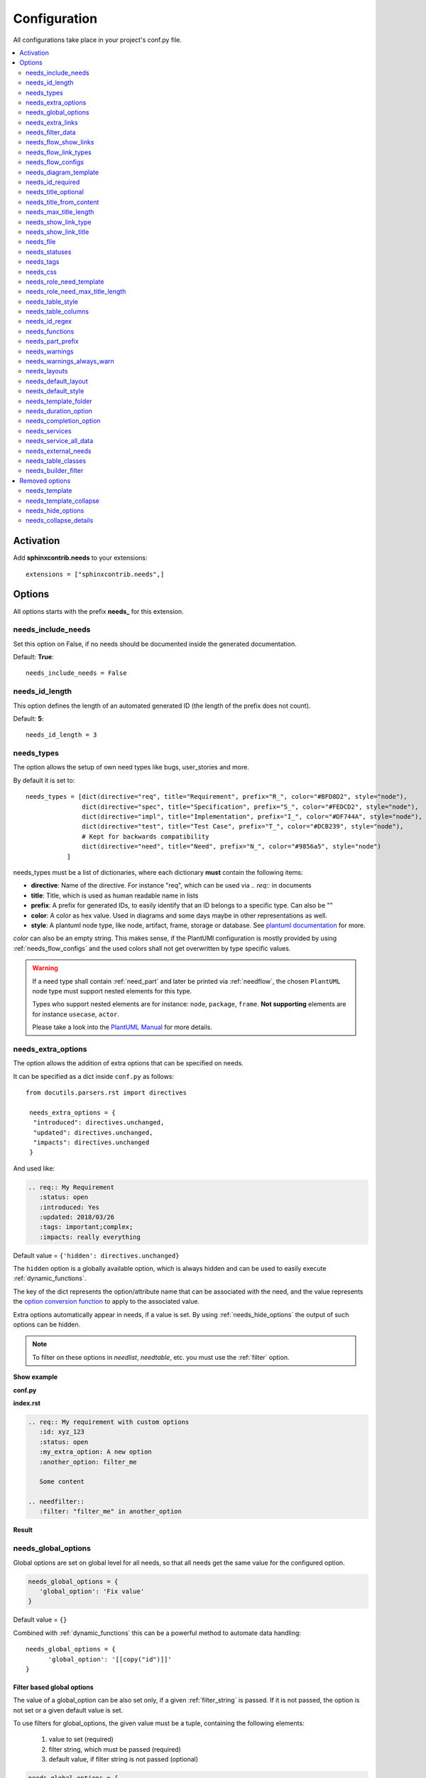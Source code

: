 .. _config:

Configuration
=============

All configurations take place in your project's conf.py file.


.. contents::
   :local:
   :depth: 2

Activation
----------

Add **sphinxcontrib.needs** to your extensions::

   extensions = ["sphinxcontrib.needs",]

Options
-------

All options starts with the prefix **needs_** for this extension.

needs_include_needs
~~~~~~~~~~~~~~~~~~~
Set this option on False, if no needs should be documented inside the generated documentation.

Default: **True**::

    needs_include_needs = False

needs_id_length
~~~~~~~~~~~~~~~
This option defines the length of an automated generated ID (the length of the prefix does not count).

Default: **5**::

    needs_id_length = 3

.. _needs_types:

needs_types
~~~~~~~~~~~

The option allows the setup of own need types like bugs, user_stories and more.

By default it is set to::

    needs_types = [dict(directive="req", title="Requirement", prefix="R_", color="#BFD8D2", style="node"),
                   dict(directive="spec", title="Specification", prefix="S_", color="#FEDCD2", style="node"),
                   dict(directive="impl", title="Implementation", prefix="I_", color="#DF744A", style="node"),
                   dict(directive="test", title="Test Case", prefix="T_", color="#DCB239", style="node"),
                   # Kept for backwards compatibility
                   dict(directive="need", title="Need", prefix="N_", color="#9856a5", style="node")
               ]

needs_types must be a list of dictionaries, where each dictionary **must** contain the following items:

* **directive**: Name of the directive. For instance "req", which can be used via `.. req::` in documents
* **title**: Title, which is used as human readable name in lists
* **prefix**: A prefix for generated IDs, to easily identify that an ID belongs to a specific type. Can also be ""
* **color**: A color as hex value. Used in diagrams and some days maybe in other representations as well.
* **style**: A plantuml node type, like node, artifact, frame, storage or database. See `plantuml documentation <http://plantuml.com/deployment-diagram>`_ for more.

`color` can also be an empty string. This makes sense, if the PlantUMl configuration is mostly provided by using
:ref:`needs_flow_configs` and the used colors shall not get overwritten by type specific values.

.. warning::

   If a need type shall contain :ref:`need_part` and later be printed via :ref:`needflow`,
   the chosen ``PlantUML`` node type must support nested elements for
   this type.

   Types who support nested elements are for instance: ``node``, ``package``, ``frame``.
   **Not supporting** elements are for instance ``usecase``, ``actor``.

   Please take a look into the  `PlantUML Manual <https://plantuml.com/>`_ for more details.


.. _needs_extra_options:

needs_extra_options
~~~~~~~~~~~~~~~~~~~

.. versionadded:: 0.2.2

The option allows the addition of extra options that can be specified on
needs.

It can be specified as a dict inside ``conf.py`` as follows::

  from docutils.parsers.rst import directives

   needs_extra_options = {
    "introduced": directives.unchanged,
    "updated": directives.unchanged,
    "impacts": directives.unchanged
   }

And used like:

.. code-block:: rst

   .. req:: My Requirement
      :status: open
      :introduced: Yes
      :updated: 2018/03/26
      :tags: important;complex;
      :impacts: really everything

Default value = ``{'hidden': directives.unchanged}``

The ``hidden`` option is a globally available option, which is always hidden and
can be used to easily execute :ref:`dynamic_functions`.

The key of the dict represents the option/attribute name that can be associated
with the need, and the value represents the `option conversion function <http://docutils.sourceforge.net/docs/howto/rst-directives.html#option-conversion-functions>`_
to apply to the associated value.

Extra options automatically appear in needs, if a value is set.
By using :ref:`needs_hide_options` the output of such options can be hidden.

.. note:: To filter on these options in `needlist`, `needtable`, etc. you
          must use the :ref:`filter` option.


.. container:: toggle

   .. container:: header

      **Show example**

   **conf.py**

   .. code-block:: python
      :linenos:

      from docutils.parsers.rst import directives

      needs_extra_options = {
         "my_extra_option": directives.unchanged,
         "another_option": directives.unchanged,
         }

   **index.rst**

   .. code-block:: rst

      .. req:: My requirement with custom options
         :id: xyz_123
         :status: open
         :my_extra_option: A new option
         :another_option: filter_me

         Some content

      .. needfilter::
         :filter: "filter_me" in another_option

   **Result**

   .. req:: My requirement with custom options
      :id: xyz_123
      :status: open
      :my_extra_option: A new option
      :another_option: filter_me

      Some content

   .. needfilter::
      :filter: "filter_me" in another_option


.. _needs_global_options:

needs_global_options
~~~~~~~~~~~~~~~~~~~~
.. versionadded:: 0.3.0

Global options are set on global level for all needs, so that all needs get the same value for the configured option.

.. code-block:: python

   needs_global_options = {
      'global_option': 'Fix value'
   }

Default value = ``{}``

Combined with :ref:`dynamic_functions` this can be a powerful method to automate data handling::

   needs_global_options = {
         'global_option': '[[copy("id")]]'
   }

.. _global_option_filters:

Filter based global options
+++++++++++++++++++++++++++
.. versionadded:: 0.4.3

The value of a global_option can be also set only, if a given :ref:`filter_string` is passed.
If it is not passed, the option is not set or a given default value is set.

To use filters for global_options, the given value must be a tuple, containing the following elements:

  #. value to set (required)
  #. filter string, which must be passed (required)
  #. default value, if filter string is not passed (optional)

.. code-block:: python

   needs_global_options = {
      # Without default value
      'status': ('closed', 'status.lower() in ["done", "resolved", "closed"]')

      # Set Marco as author if security tag is used. In all other cases set Daniel as author.
      'author': ('Marco', '"security" in tags', 'Daniel)

      # Dynamic functions are allowed as well
      'req_id': ('[[copy("id")]]', 'id.startswith("REQ_")')
   }

There are use cases, for which an option needs to get different values based on different filter.
In this cases you can provide a list of tuples::

      needs_global_options = {
            # Without default value
            'status': [
                  ('fulfilled', 'status.lower() in ["done", "resolved", "closed"]', 'type=="req"'),
                  ('done', 'status.lower() in ["done", "resolved", "closed"]', 'type=="task"'),
                  ('implemented', 'status.lower() in ["done", "resolved", "closed"]', 'type=="spec"')
            ]
         }

.. warning::

   The filter string gets executed against the current need only and has no access to other needs.
   That's because the global_options get set during initialisation of the document and during this phase not every
   document has been already read by Sphinx.

   So avoid any references to other needs in the filter string.

   If you need access to other needs for complex filtering, you maybe should provide your own :ref:`dynamic_functions`
   and perform the filtering there.

.. _needs_extra_links:

needs_extra_links
~~~~~~~~~~~~~~~~~

.. versionadded:: 0.3.11

Allows the definition of additional link types.

Each configured link should define:

* **option**: The name of the option. Example "blocks".
* **incoming**: Incoming text, which shall be used for incoming links. E.g. "is blocked by".
* **outgoing**: Outgoing text, which shall be used for outgoing links. E.g. "blocks".
* **copy** (optional): True/False. If True, the links will be copied also to the common link-list (link type ``links``).
  Default: True
* **allow_dead_links** (optional): True/False. If True, dead links are allowed and do not throw a warning.
  See :ref:`allow_dead_links` for details. Default: False.
* **style** (optional): A plantuml style description, e.g. "#FFCC00". Used for :ref:`needflow`. See :ref:`links_style`.
* **style_part** (optional): Same as **style**, but get used if link is connected to a :ref:`need_part`.
  See :ref:`links_style`.


Configuration example::

   needs_extra_links = [
      {
         "option": "checks",
         "incoming": "is checked by",
         "outgoing": "checks"
      },
      {
         "option": "triggers",
         "incoming": "is triggered by",
         "outgoing": "triggers",
         "copy": False,
         "allow_dead_links": True,
         "style": "#00AA00"
         "style_part": "#00AA00"
         "style_start": "-",
         "style_end": "--o",
      }
   ]


The above example configuration allows the following usage::

    .. req:: My requirement
      :id: EXTRA_REQ_001

    .. test:: Test of requirements
      :id: EXTRA_TEST_001
      :checks: EXTRA_REQ_001, DEAD_LINK_NOT_ALLOWED
      :triggers: DEAD_LINK


**Result**

.. req:: My requirement
  :id: EXTRA_REQ_001

.. test:: Test of requirements
  :id: EXTRA_TEST_001
  :checks: EXTRA_REQ_001, DEAD_LINK_NOT_ALLOWED
  :triggers: DEAD_LINK

**Attention**: The used option name can not be reused in the configuration of :ref:`needs_global_options`.

Link types with option-name **links** and **parent_needs** are added by default.
You are free to overwrite the default config by defining your own type with option name **links** or **parent_needs**.
This type will be used as default configuration for all links.

.. _allow_dead_links:

allow_dead_links
++++++++++++++++

.. versionadded:: 0.6.3

By setting ``allow_dead_links`` to ``True``, referenced, but not found needs do not throw a warning.
Instead the same text gets printed as log message on level ``INFO``.

Filtering
^^^^^^^^^
Need objects have the two attributes ``has_dead_links`` and ``has_forbidden_dead_links``.
``has_dead_links`` gets set to ``True``, if any dead link was found in the need.
And ``has_forbidden_dead_links`` is set to ``True`` only, if dead links were not allowed
(so ``allow_dead_links`` was set to ``False`` for at least one link type with dead links).

HTML style
^^^^^^^^^^

Also dead links get specific css attributes on the HTML output:
``needs_dead_link`` for all found dead links and an additional ``forbidden`` for link_types
with ``allow_dead_links`` not set or set to ``False``.

By default not allowed dead links will be shown in red , allowed ones in gray (see above example).


.. _links_style:

style / style_part
++++++++++++++++++

The style string can contain following, comma separated information:

* **color**: #ffcc00 or red
* **line style**: dotted, dashed, bold

Valid configuration examples are:

* ``#ffcc00``
* ``dashed``
* ``dotted,#red``

An empty string uses the default plantuml settings.

.. _needflow_style_start:

style_start / style_end
+++++++++++++++++++++++

These two options can define the arrow type, line type and line length.

See `Plantuml documentation page <https://plantuml.com/en/component-diagram>`_ for details about supported formats.

Here are some examples:

.. list-table::
   :header-rows: 1

   - * description
     * style_start
     * style_end
   - * default
     * ``-``
     * ``->``
   - * reverse
     * ``<-``
     * ``-``
   - * Both sides, dotted line
     * ``<.``
     * ``.>``
   - * Deeper level / longer line
     * ``--``
     * ``->``

Use ``style_start`` and ``style_end`` like this::

   needs_extra_links = [
      {
         "option": "tests",
         "incoming": "is tested by",
         "outgoing": "tests",
         "copy": False,
         "style_start": "<-",
         "style_end": "-->",
      }
   ]

.. _needs_filter_data:

needs_filter_data
~~~~~~~~~~~~~~~~~

This option allows to use custom data inside a :ref:`filter_string`.

Configuration example::

   def custom_defined_func():
       return "my_tag"

   needs_filter_data = {
       "current_variant": "project_x",
       "sphinx_tag": custom_defined_func(),
   }


The defined ``needs_filter_data`` must be a dictionary. Its values can be a string variable or a custom defined 
function. The function get execued during config loading and must return a string.

The value of ``needs_filter_data`` will be available as data inside :ref:`filter_string` and can be very poweful together with 
internal needs info to filter needs.

The defined extra filter data can be used like this::

   .. needextend:: type == "req" and sphinx_tag in tags
      :+tags: my_external_tag


or if project has :ref:`needs_extra_options` defined like::

   needs_extra_options = {
       "variant": directives.unchanged,
   }


the defined extra filter data can also be used like::

   .. needlist::
      :filter: variant != current_variant

   .. needextract::
      :filter: type == "story" and variant == current_variant
      :layout: clean
      :style: green_border



.. _needs_flow_show_links:

needs_flow_show_links
~~~~~~~~~~~~~~~~~~~~~

.. versionadded:: 0.3.11

Used to de/activate the output of link type names beside the connection in the :ref:`needflow` directive::

   needs_flow_show_links = True


Default value: ``False``

Can be configured also for each :ref:`needflow` directive via :ref:`needflow_show_link_names`.

.. _needs_flow_link_types:

needs_flow_link_types
~~~~~~~~~~~~~~~~~~~~~

.. versionadded:: 0.3.11

Defines the link_types to show in a :ref:`needflow` diagram::

   needs_flow_link_types = ['links', 'blocks', 'tests']

This can be also defined on each specific needflow by using the needflow option :ref:`needflow_link_types`.
So also :ref:`needflow_link_types` for more details.

Default value: ``['links']``

.. _needs_flow_configs:

needs_flow_configs
~~~~~~~~~~~~~~~~~~

.. versionadded:: 0.5.2

``needs_flow_configs`` must be a dictionary, which can store multiple `PlantUML configurations <https://plantuml.com/>`_.
These configs can then be selected when using :ref:`needflow`.

.. code-block:: python

   needs_flow_configs = {
      'my_config': """
          skinparam monochrome true
          skinparam componentStyle uml2
      """,
      'another_config': """
          skinparam class {
              BackgroundColor PaleGreen
              ArrowColor SeaGreen
              BorderColor SpringGreen
          }
      """
   }

This configurations can then be used like this:

.. code-block:: rst

   .. needflow::
      :tags: flow_example
      :types: spec
      :config: my_config

.. needflow::
   :tags: flow_example
   :types: spec
   :config: my_config

See also :ref:`needflow config option <needflow_config>` for more details and already available configurations.

needs_diagram_template
~~~~~~~~~~~~~~~~~~~~~~

This option allows to control the content of diagram elements, which get automatically generated by using
`.. needflow::` / :ref:`needflow`.

This function is based on `plantuml <http://plantuml.com>`_, so that each
`supported style <http://plantuml.com/creole>`_ can be used.

The rendered template is used inside the following plantuml syntax and must care about leaving the final string
valid:

.. code-block:: python

    'node "YOUR_TEMPLATE" as need_id [[need_link]]'

By default the following template is used:

.. code-block:: jinja

    {% raw -%}
    {%- if is_need -%}
    <size:12>{{type_name}}</size>\\n**{{title|wordwrap(15, wrapstring='**\\\\n**')}}**\\n<size:10>{{id}}</size>
    {%- else -%}
    <size:12>{{type_name}} (part)</size>\\n**{{content|wordwrap(15, wrapstring='**\\\\n**')}}**\\n<size:10>{{id_parent}}.**{{id}}**</size>
    {%- endif -%}
    {% endraw %}


.. _needs_id_required:

needs_id_required
~~~~~~~~~~~~~~~~~

.. versionadded:: 0.1.19

Forces the user to set an ID for each need, which gets defined.

So no ID is autogenerated anymore, if this option is set to True::

    needs_id_required = True

By default this option is set to **False**.

If an ID is missing sphinx throws the exception "NeedsNoIdException" and stops the build.

**Example**::

    # With needs_id_required = True

    .. req:: Working Requirement
       :id: R_001

    .. req:: *Not* working, because :id: is not set.


    # With needs_id_required = False

    .. req:: This works now!


.. _needs_title_optional:

needs_title_optional
~~~~~~~~~~~~~~~~~~~~

.. versionadded:: 0.2.3

Normally a title is required to follow the need directive as follows::

    .. req:: This is the required title
        :id: R_9999

By default this option is set to **False**.

When this option is set to **True**, a title does not need to be provided, but
either some content or an `:id:` element will be required.  If a title is not
provided and no ID is provided, then an ID will be generated based on the
content of the requirement.

It is important to note in these scenarios that titles will not be available
in other directives such as needtable, needlist, needflow.

A title can be auto-generated for a requirement by either setting
:ref:`needs_title_from_content` to **True** or providing the flag
`:title_from_content:` as follows::

    .. req::
        :title_from_content:

        This will be my title.  Anything after the first sentence will not be
        part of the title.

The resulting requirement would have the title derived from the first
sentence of the requirement.

.. req::
    :title_from_content:

    This will be my title.  Anything after the first sentence will not be
    part of the title.



.. _needs_title_from_content:

needs_title_from_content
~~~~~~~~~~~~~~~~~~~~~~~~

.. versionadded:: 0.2.3

This setting defaults to **False**.  When set to **True** and a need does
not provide a title, then a title will be generated using the first sentence
of the requirement.  The length of the title will adhere to the needs_max_title_length_
setting (which is not limited by default).

When using this setting be sure to exercise caution that special formatting
that you would not want in the title (bulleted lists, nested directives, etc.)
do not appear in the first sentence.

If a title is specified for an individual requirement, then that title
will be used over the generated title.

Example::

    .. req::

        The tool must have error logging.  All critical errors must be
        written to the console.


This will be rendered the first sentence as the title

.. req::

    The tool must have error logging.  All critical errors must be
    written to the console.


.. _needs_max_title_length:

needs_max_title_length
~~~~~~~~~~~~~~~~~~~~~~~

This option is used in conjunction with auto-generated titles as controlled by
needs_title_from_content_ and :ref:`title_from_content`.  By default there is no
limit to the length of a title.

If a maximum length is provided and the generated title would exceed that limit,
then an elided version of the title will be used.

When generating a requirement ID from the title, the full generated title will
still be used.

Example:

.. req::
    :title_from_content:

    This is a requirement with a very long title that will need to be
    shortened to prevent our titles from being too long.
    Additional content can be provided in the requirement and not be part
    of the title.

.. _needs_show_link_type:

needs_show_link_type
~~~~~~~~~~~~~~~~~~~~
.. versionadded:: 0.1.27

This option mostly effects the roles :ref:`role_need_outgoing` and :ref:`role_need_incoming` by showing
the *type* beside the ID the linked need.

Can be combined with **needs_show_link_title**.

Activate it by setting it on True in your conf.py::

    needs_show_link_type = True


.. _needs_show_link_title:

needs_show_link_title
~~~~~~~~~~~~~~~~~~~~~
.. versionadded:: 0.1.27

This option mostly effects the roles :ref:`role_need_outgoing` and :ref:`role_need_incoming` by showing
the *title* beside the ID the linked need.

Can be combined with **needs_show_link_type**.

Activate it by setting it on True in your conf.py::

    needs_show_link_title = True

.. _needs_file:

needs_file
~~~~~~~~~~
.. versionadded:: 0.1.30

Defines the location of a json file, which is used by the builder :ref:`needs_builder` as input source.
Default value: *needs.json*.

.. _needs_statuses:

needs_statuses
~~~~~~~~~~~~~~

.. versionadded:: 0.1.41

Defines a set of valid statuses, which are allowed to be used inside documentation.
If a not defined status is detected, an error is thrown and the build stops.
The checks are case sensitive.

Activate it by setting it like this::

    needs_statuses = [
        dict(name="open", description="Nothing done yet"),
        dict(name="in progress", description="Someone is working on it"),
        dict(name="implemented", description="Work is done and implemented"),
    ]

If parameter is not set or set to *False*, no checks will be performed.

Default value: *[]*.

.. _needs_tags:

needs_tags
~~~~~~~~~~

.. versionadded:: 0.1.41

Defines a set of valid tags, which are allowed to be used inside documentation.
If a not defined tag is detected, an error is thrown and the build stops.
The checks are case sensitive.

Activate it by setting it like this::

    needs_tags = [
        dict(name="new", description="new needs"),
        dict(name="security", description="tag for security needs"),
    ]

If parameter is not set or set to *False*, no checks will be performed.

Default value: *False*.


.. _needs_css:

needs_css
~~~~~~~~~

.. versionadded:: 0.1.42

Defines the location of a css file, which will be added during documentation build.

If path is relative, sphinx-needs will search for related file in its own css-folder only!
Currently supported css files:

* **blank.css** : css file with empty styles
* **modern.css**: modern styles for a need (default)
* **dark.css**: styles for dark page backgrounds

Use it like this::

    needs_css = "blank.css"


To provide your own css file, the path must be absolute. Example::

    import os

    conf_py_folder = os.path.dirname(__file__)
    needs_css =  os.path.join(conf_py_folder, "my_styles.css")

See :ref:`styles_css` for available css selectors and more.


.. _needs_role_need_template:

needs_role_need_template
~~~~~~~~~~~~~~~~~~~~~~~~

.. versionadded:: 0.1.48

Provides a way of changing the text representation of a referenced need.

If the role :ref:`role_need` is used, sphinx-needs will create a text representation of the referenced need.
By default a referenced need is described by the following string::

    {title} ({id})

By using ``needs_role_need_template`` this representation can be easily adjusted to own requirements.

Here are some ideas, how it could be used inside the **conf.py** file::

    needs_role_need_template = "[{id}]: {title}"
    needs_role_need_template = "-{id}-"
    needs_role_need_template = "{type}: {title} ({status})"
    needs_role_need_template = "{title} ({tags})"
    needs_role_need_template = "{title:*^20s} - {content:.30}"
    needs_role_need_template = "[{id}] {title} ({status}) {type_name}/{type} - {tags} - {links} - {links_back} - {content}"

``needs_role_need_template`` must be a string, which supports the following placeholders:

* id
* type (short version)
* type_name (long, human readable version)
* title
* status
* tags, joined by ";"
* links, joined by ";"
* links_back, joined by ";"
* content

All options of Python's `.format() <https://docs.python.org/3.4/library/functions.html#format>`_ function are supported.
Please see https://pyformat.info/ for more information.

RST-attributes like ``**bold**`` are **not** supported.

.. _needs_role_need_max_title_length:

needs_role_need_max_title_length
~~~~~~~~~~~~~~~~~~~~~~~~~~~~~~~~
.. versionadded:: 0.3.14

Defines the maximum length of need title that is shown in need references.

By default need titles that are longer than 30 characters are shortened when
shown in :ref:`role_need` text representation and "..." is added at end. By
using ``needs_role_need_max_title_length``, it is possible to change this
maximum length.

If set to -1 the title will never be shortened.

.. code-block:: python

    # conf.py
    needs_role_need_max_title_length = 45

.. _needs_table_style:

needs_table_style
~~~~~~~~~~~~~~~~~
.. versionadded:: 0.2.0

Defines the default style for each table. Can be overridden for specific tables by setting parameter
:ref:`needtable_style` of directive :ref:`needtable`.

.. code-block:: python

    # conf.py
    needs_table_style = "datatables"

Default value: datatables

Supported values:

* **table**: Default sphinx table
* **datatables**: Table with activated DataTables functions (Sort, search, export, ...).


.. _needs_table_columns:

needs_table_columns
~~~~~~~~~~~~~~~~~~~
.. versionadded:: 0.2.0

Defines the default columns for each table. Can be overridden for specific tables by setting parameter
:ref:`needtable_columns` of directive :ref:`needtable`.

.. code-block:: python

    # conf.py
    needs_table_columns = "title;status;tags"

Default value: id;title;status;type;outgoing;tags

Supported values:

* id
* title
* status
* type
* tags
* incoming
* outgoing

.. _needs_id_regex:

needs_id_regex
~~~~~~~~~~~~~~

.. versionadded:: 0.2.0

Defines a regular expression, which is used to validate all manual set IDs and to generate valid IDs for needs
without a given ID.

Default value: ``^[A-Z0-9_]{3,}``

By default an ID is allowed to contain upper characters, numbers and underscore only.
The ID length must be at least 3 characters.

.. warning::

   An automatically generated ID of needs without an manually given ID does match
   the default value of needs_id_regex only.

   If you change the regular expression you should also set :ref:`needs_id_required`
   so that authors are forced to set an valid ID.


.. _needs_functions:

needs_functions
~~~~~~~~~~~~~~~

.. versionadded:: 0.3.0

Used to register own dynamic functions.

Must be a list of python functions.

Default value: ``[]``

Inside your ``conf.py`` file ue it like this:

.. code-block:: python

   needs_functions == [my_own_function]

   def my_own_function(app, need, needs):
       return "Awesome"]

See :ref:`dynamic_functions` for ore information.


.. _needs_part_prefix:

needs_part_prefix
~~~~~~~~~~~~~~~~~

.. versionadded:: 0.3.6

String used as prefix for :ref:`need_part` output in :ref:`tables <needtable_show_parts>`.

Default value: ``u'\u2192\u00a0'``

The default value contains an arrow right and a non breaking space.

.. code-block:: python

   needs_part_prefix = u'\u2192\u00a0'

See :ref:`needtable_show_parts` for an example output.


.. _needs_warnings:

needs_warnings
~~~~~~~~~~~~~~~~~
.. versionadded:: 0.5.0

``needs_warnings`` allows the definition of warnings, which all needs must avoid during a sphinx build.

A raised warning will print a sphinx-warning during build time.

Use ``-W`` in your sphinx build command to stop the whole build, if a warning is raised.
This will handle **all warnings** as exceptions.

.. code-block:: rst

   def my_custom_warning_check(need, log):
       if need["status"] == "open":
           log.info(f"{need['id']} status must not be 'open'.")
           return True
       return False

    
   needs_warnings = {
     # req need must not have an empty status field
     'req_with_no_status': "type == 'req' and not status",

     # status must be open or closed
     'invalid_status' : "status not in ['open', 'closed']",

     # user defined filter code function
     'type_match': my_custom_warning_check,
   }

``needs_warnings`` must be a dictionary.
The **dictionary key** is used as identifier and gets printed in log outputs.
The **value** must be a valid filter string or a custom defined filter code function and defines a *not allowed behavior*.

So use the filter string or filter code function to define how needs are not allowed to be configured/used. The defined filter 
code function must return ``True`` or ``False``.

Example output:

.. code-block:: text

  ...
  looking for now-outdated files... none found
  pickling environment... done
  checking consistency... WARNING: Sphinx-Needs warnings were raised. See console / log output for details.

  Checking sphinx-needs warnings
    type_check: passed
    invalid_status: failed
        failed needs: 11 (STYLE_005, EX_ROW_1, EX_ROW_3, copy_2, clv_1, clv_2, clv_3, clv_4, clv_5, T_C3893, R_AD4A0)
        used filter: status not in ["open", "in progress", "closed", "done"] and status is not None
    
    type_match: failed
        failed needs: 1 (TC_001)
        used filter: <function my_custom_warning_check at 0x7faf3fbcd1f0>
  done
  ...

Due to the nature of sphinx logging, a sphinx-warning may be printed wherever in the log.

.. _needs_warnings_always_warn:

needs_warnings_always_warn
~~~~~~~~~~~~~~~~~~~~~~~~~~

This option if set to ``True``, will allow to log not passed :ref:`needs_warnings` into a given file if using your sphinx build
command with ``-w``.

Default: ``False``.

For example, set this option to True:

.. code-block:: rst

    needs_warnings_always_warn = True

Using sphinx build command ``sphinx-build -M html {srcdir} {outdir} -w error.log``, all the not passed :ref:`needs_warnings` will be
logged into file error.log as you specified.

If use ``sphinx-build -M html {srcdir} {outdir} -W -w error.log``, the first not passed :ref:`needs_warnings` will stop the build and
be logged into the file error.log.

.. _needs_layouts:

needs_layouts
~~~~~~~~~~~~~
.. versionadded:: 0.5.0

``needs_layouts`` is used to define own grid-based layouts with custom data.

Please read :ref:`layouts_styles` for a lot more detailed information.

``needs_layouts`` must be a dictionary and each key represents a layout. A layout must define the used grid-system and
a layout-structure. Example::

    needs_layouts = {
        'my_layout': {
            'grid': 'simple',
            'layout': {
                'head': ['my custom head'],
                'meta': ['my first meta line',
                         'my second meta line']
            }
        }
    }

.. note::

   ``Sphinx-Needs`` provides some default layouts. These layouts can **not** be overwritten.
   See :ref:`layout list <layouts>` for more information.

.. _needs_default_layout:

needs_default_layout
~~~~~~~~~~~~~~~~~~~~~
.. versionadded:: 0.5.0

``needs_default_layout`` defines the layout to be used by default.

The used layout name must be one provided already by Sphinx-Needs or one provided by user via
configuration :ref:`needs_layouts`.

Default value of ``needs_default_layout`` is ``clean``.

.. code-block:: python

      needs_default_layout = 'my_own_layout'

.. _needs_default_style:

needs_default_style
~~~~~~~~~~~~~~~~~~~
.. versionadded:: 0.5.0

The value of ``needs_default_style`` is used as default value for each need, which does not define its own
style information via ``:style:`` option.

See :ref:`styles` for a list of default style names.

.. code-block:: python

   needs_default_layout = 'border_yellow'


A combination of multiple styles is possible::

   needs_default_style = 'blue, green_border'

Custom values can be set as well, if your projects provides the needed css-files for it.

.. _needs_template_folder:

needs_template_folder
~~~~~~~~~~~~~~~~~~~~~

.. versionadded:: 0.5.2

``needs_template_folder`` allows the definition of your own ``Sphinx-Needs`` template folder.
By default this is ``needs_templates/``.

The folder must already exist, otherwise an exception gets thrown, if a need tries to use a template.

Read also :ref:`need_template option description <need_template>` for information of how to use templates.

.. _needs_duration_option:

needs_duration_option
~~~~~~~~~~~~~~~~~~~~~

.. versionadded:: 0.5.5

Used to define option, which shall be used to store ``duration`` information for :ref:`needgantt`.

See also :ref:`needgantt_duration_option`, which overrides this value for specific ``needgantt`` charts.

Default: :ref:`need_duration`

.. _needs_completion_option:

needs_completion_option
~~~~~~~~~~~~~~~~~~~~~~~

.. versionadded:: 0.5.5

Used to define option, which shall be used to store ``completion`` information for :ref:`needgantt`.

See also :ref:`needgantt_completion_option`, which overrides this value for specific ``needgantt`` charts.

Default: :ref:`need_completion`

.. _needs_services:

needs_services
~~~~~~~~~~~~~~

.. versionadded:: 0.6.0

Takes extra configuration options for :ref:`services`::

    needs_services = {
        'jira': {
            'url': 'my_jira_server.com',
        },
        'git': {
            'url': 'my_git_server.com',
        },
        'my_service': {
            'class': MyServiceClass,
            'config_1': 'value_x',
        }
    }

Each key-value-pair in ``needs_services`` describes a service specific configuration.

Own services can be registered by setting ``class`` as additional option.

Config options are service specific and are described by :ref:`services`.

See also :ref:`needservice`.

.. _needs_service_all_data:

needs_service_all_data
~~~~~~~~~~~~~~~~~~~~~~

.. versionadded:: 0.6.0

If set to ``True``, data for options, which are unknown, is added as string to the need content.
If ``False``, unknown option data is not shown anywhere.

Default: ``False``.

.. code-block:: rst

    needs_service_all_data = True


.. _needs_external_needs:

needs_external_needs
~~~~~~~~~~~~~~~~~~~~

.. versionadded:: 0.7.0

Allows to reference and use external needs without having their representation in your own documentation.
(Unlike :ref:`needimport`, which creates need-objects from a local ``needs.json`` only).

.. code-block:: python

    needs_external_needs = [
      {
        'base_url': 'http://mydocs/my_project',
        'json_url':  'http://mydocs/my_project/needs.json',
        'version': '1.0',
        'id_prefix': 'ext_',
        'css_class': 'external_link',
      },
      {
        'base_url': 'http://mydocs/another_project/',
        'json_path':  'my_folder/needs.json',
        'version': '2.5',
        'id_prefix': 'other_',
        'css_class': 'project_x',
      }
    ]

``needs_external_needs`` must be a list of dictionary elements and each dictionary must/can have the following
keys:

:base_url: Base url which is used to calculate the final, specific need url. Normally the path under which the ``index.html`` is provided.
:json_url: An url, which can be used to download the ``needs.json`` (or similar) file.
:json_path: A path to a locally stored ``needs.json`` file. Can not be used together with ``json_url``.
            A relative path must be relative to the project configuration folder (where the ``conf.py`` is stored).
            (Since version `0.7.1`)
:version: Defines the version to use inside the ``needs.json`` file (*optional*).
:id_prefix: Prefix as string, which will be added to all id of external needs. Needed, if there is the risk that
            needs from different projects may have the same id (*optional*).
:css_class: A class name as string, which gets set in link representations like :ref:`needtable`.
            The related css class definition must be done by the user, e.g. by :ref:`own_css`.
            (*optional*) (*default*: ``external_link``)

.. _needs_table_classes:

needs_table_classes
~~~~~~~~~~~~~~~~~~~
.. versionadded:: 0.7.2

Allows to define custom CSS classes, which get set for the HTML tables of  ``need`` and ``needtable``.
This may be needed to avoid custom table handling of some specific Sphinx theme like ReadTheDocs.

.. code-block:: rst

   needs_table_classes = ['my_custom_class', 'another_class']

Default: ``['rtd-exclude-wy-table']``


.. _needs_builder_filter:

needs_builder_filter
~~~~~~~~~~~~~~~~~~~~
.. versionadded:: 0.7.2

Defines a :ref:`filter_string`, which is used to filter needs for the builder :ref:`needs_builder`.

Default is ``'is_external==False'``, so all locally defined need objects are taken into account.
Need objects imported via :ref:`needs_external_needs` get sorted out.

.. code-block:: python

   needs_builder_filter = 'status=="open"'


Removed options
---------------

The following options are no longer supported, if the latest version of sphinx-needs is used.

.. _needs_template:

needs_template
~~~~~~~~~~~~~~

*removed: 0.3.0*

The layout of needs can be fully customized by using `jinja <http://jinja.pocoo.org/>`_.

If nothing is set, the following default template is used:

.. code-block:: jinja

   {% raw -%}

   .. _{{id}}:

   {% if hide == false -%}
   .. role:: needs_tag
   .. role:: needs_status
   .. role:: needs_type
   .. role:: needs_id
   .. role:: needs_title

   .. rst-class:: need
   .. rst-class:: need_{{type_name}}

   .. container:: need

       :needs_type:`{{type_name}}`: :needs_title:`{{title}}` :needs_id:`{{id}}`
           {%- if status and  status|upper != "NONE" and not hide_status %}
           | status: :needs_status:`{{status}}`
           {%- endif -%}
           {%- if tags and not hide_tags %}
           | tags: :needs_tag:`{{tags|join("` :needs_tag:`")}}`
           {%- endif %}
           | links incoming: :need_incoming:`{{id}}`
           | links outgoing: :need_outgoing:`{{id}}`

           {{content|indent(8) }}

   {% endif -%}

   {% endraw %}

Available jinja variables are:

* type
* type_name
* type_prefix
* status
* tags
* id
* links
* title
* content
* hide


.. warning::

   You must add a reference like `.. _{{ '{{id}}' }}:` to the template. Otherwise linking will not work!

.. _needs_template_collapse:

needs_template_collapse
~~~~~~~~~~~~~~~~~~~~~~~
*removed: 0.3.0*

Defines a template, which is used for need with active option **collapse**.

Default value:

.. code-block:: jinja

    {% raw -%}

    .. _{{id}}:

    {% if hide == false -%}
   .. role:: needs_tag
   .. role:: needs_status
   .. role:: needs_type
   .. role:: needs_id
   .. role:: needs_title
   .. rst-class:: need
   .. rst-class:: need_{{type_name}}

   .. container:: need

       .. container:: toggle

           .. container:: header

               :needs_type:`{{type_name}}`: :needs_title:`{{title}}` :needs_id:`{{id}}`
               :needs_type:`{{type_name}}`: :needs_title:`{{title}}` :needs_id:`{{id}}`
           {%- if status and  status|upper != "NONE" and not hide_status %}
           | status: :needs_status:`{{status}}`
           {%- endif -%}
           {%- if tags and not hide_tags %}
           | tags: :needs_tag:`{{tags|join("` :needs_tag:`")}}`
           {%- endif %}
           | links incoming: :need_incoming:`{{id}}`
           | links outgoing: :need_outgoing:`{{id}}`

       {{content|indent(4) }}

   {% endif -%}
   {% endraw %}

For more details please see :ref:`needs_template`.

.. _needs_hide_options:

needs_hide_options
~~~~~~~~~~~~~~~~~~

.. versionadded:: 0.3.0

*removed: 0.5.0*

.. note::

   To remove options from output in ``Sphinx-Needs`` version >= ``0.5.0`` you must provide your own layout, which
   does not include these options. See :ref:``layouts_styles`` for more information.

Can be used to hide specific options from general output in rendered document::

   needs_hide_options = ['tags', 'global_option']

Works with local set options, extra options and global options.

Default value: ``['hidden']``

The ``hidden`` option is a globally available option, which is always hidden and
can be used to easily execute :ref:`dynamic_functions`.

Combined with :ref:`dynamic_functions` and :ref:`needs_global_options` this configuration can be used to perform
complex calculations in the background and hide any output.

.. _needs_collapse_details:

needs_collapse_details
~~~~~~~~~~~~~~~~~~~~~~

.. versionadded:: 0.2.0

*removed: 0.5.0*

.. note::

   Starting with version 0.5.0 the used :ref:`layout <layouts>` decides, what the default behavior is.
   To customize this behavior, you have to create your own :ref:`layout <layouts>`.

If true, need details like status, tags or links are collapsed and shown only after a click on the need title.

.. code-block:: python

    # conf.py
    needs_collapse_details = False

Default value: True

Can be overwritten for each single need by setting :ref:`need_collapse`.
